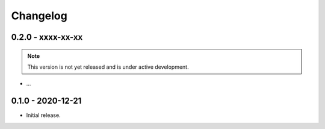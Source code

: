 .. _changelog:

Changelog
=========

.. _changelog.0.2.0:

0.2.0 - xxxx-xx-xx
------------------
.. note:: This version is not yet released and is under active development.

* ...

.. _changelog.0.1.0:

0.1.0 - 2020-12-21
------------------
* Initial release.
